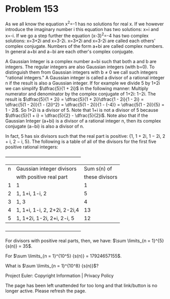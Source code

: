 *   Problem 153

   As we all know the equation x^2=-1 has no solutions for real x.
   If we however introduce the imaginary number i this equation has two
   solutions: x=i and x=-i.
   If we go a step further the equation (x-3)^2=-4 has two complex solutions:
   x=3+2i and x=3-2i.
   x=3+2i and x=3-2i are called each others' complex conjugate.
   Numbers of the form a+bi are called complex numbers.
   In general a+bi and a−bi are each other's complex conjugate.

   A Gaussian Integer is a complex number a+bi such that both a and b are
   integers.
   The regular integers are also Gaussian integers (with b=0).
   To distinguish them from Gaussian integers with b ≠ 0 we call such
   integers "rational integers."
   A Gaussian integer is called a divisor of a rational integer n if the
   result is also a Gaussian integer.
   If for example we divide 5 by 1+2i we can simplify $\dfrac{5}{1 + 2i}$ in
   the following manner:
   Multiply numerator and denominator by the complex conjugate of 1+2i: 1−2i.
   The result is $\dfrac{5}{1 + 2i} = \dfrac{5}{1 + 2i}\dfrac{1 - 2i}{1 - 2i}
   = \dfrac{5(1 - 2i)}{1 - (2i)^2} = \dfrac{5(1 - 2i)}{1 - (-4)} = \dfrac{5(1
   - 2i)}{5} = 1 - 2i$.
   So 1+2i is a divisor of 5.
   Note that 1+i is not a divisor of 5 because $\dfrac{5}{1 + i} =
   \dfrac{5}{2} - \dfrac{5}{2}i$.
   Note also that if the Gaussian Integer (a+bi) is a divisor of a rational
   integer n, then its complex conjugate (a−bi) is also a divisor of n.

   In fact, 5 has six divisors such that the real part is positive: {1, 1 +
   2i, 1 − 2i, 2 + i, 2 − i, 5}.
   The following is a table of all of the divisors for the first five
   positive rational integers:

             +---------------------------------------------------+
             | n | Gaussian integer divisors    | Sum s(n) of    |
             |   | with positive real part      | these divisors |
             |---+------------------------------+----------------|
             | 1 | 1                            | 1              |
             |---+------------------------------+----------------|
             | 2 | 1, 1+i, 1-i, 2               | 5              |
             |---+------------------------------+----------------|
             | 3 | 1, 3                         | 4              |
             |---+------------------------------+----------------|
             | 4 | 1, 1+i, 1-i, 2, 2+2i, 2-2i,4 | 13             |
             |---+------------------------------+----------------|
             | 5 | 1, 1+2i, 1-2i, 2+i, 2-i, 5   | 12             |
             +---------------------------------------------------+

   For divisors with positive real parts, then, we have: $\sum \limits_{n =
   1}^{5} {s(n)} = 35$.

   For $\sum \limits_{n = 1}^{10^5} {s(n)} = 17924657155$.

   What is $\sum \limits_{n = 1}^{10^8} {s(n)}$?

   Project Euler: Copyright Information | Privacy Policy

   The page has been left unattended for too long and that link/button is no
   longer active. Please refresh the page.
